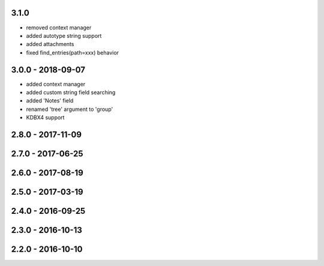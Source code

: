 3.1.0
------------------
- removed context manager
- added autotype string support
- added attachments
- fixed find_entries(path=xxx) behavior

3.0.0 - 2018-09-07
------------------
- added context manager
- added custom string field searching
- added 'Notes' field
- renamed 'tree' argument to 'group'
- KDBX4 support

2.8.0 - 2017-11-09
------------------

2.7.0 - 2017-06-25
------------------

2.6.0 - 2017-08-19
------------------

2.5.0 - 2017-03-19
------------------

2.4.0 - 2016-09-25
------------------

2.3.0 - 2016-10-13
-------------------

2.2.0 - 2016-10-10
------------------
